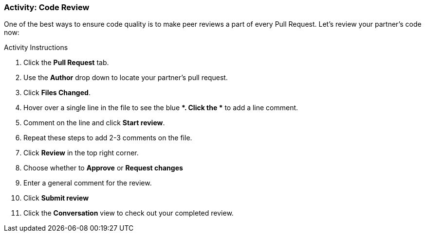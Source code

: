 ### Activity: Code Review

One of the best ways to ensure code quality is to make peer reviews a part of every Pull Request. Let's review your partner's code now:

.Activity Instructions
. Click the *Pull Request* tab.
. Use the *Author* drop down to locate your partner's pull request.
. Click *Files Changed*.
. Hover over a single line in the file to see the blue *+*. Click the *+* to add a line comment.
. Comment on the line and click *Start review*.
. Repeat these steps to add 2-3 comments on the file.
. Click *Review* in the top right corner.
. Choose whether to *Approve* or *Request changes*
. Enter a general comment for the review.
. Click *Submit review*
. Click the *Conversation* view to check out your completed review.
